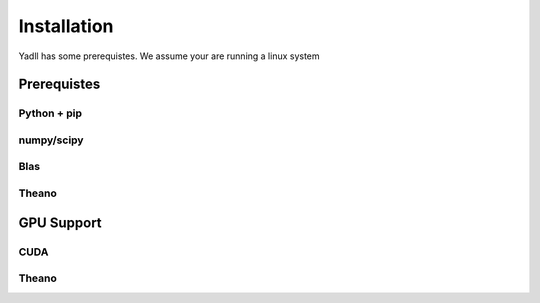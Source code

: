 .. _installation:

============
Installation
============

Yadll has some prerequistes.
We assume your are running a linux system

Prerequistes
============

Python + pip
------------
numpy/scipy
-----------
Blas
----
Theano
------

GPU Support
===========

CUDA
----
Theano
------
